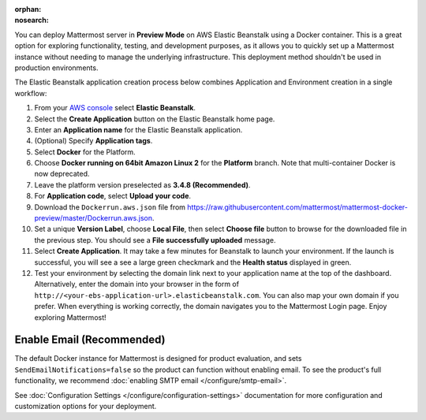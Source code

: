 .. meta::
   :name: robots
   :content: noindex

:orphan:
:nosearch:

You can deploy Mattermost server in **Preview Mode** on AWS Elastic Beanstalk using a Docker container. This is a great option for exploring functionality, testing, and development purposes, as it allows you to quickly set up a Mattermost instance without needing to manage the underlying infrastructure. This deployment method shouldn't be used in production environments.

The Elastic Beanstalk application creation process below combines Application and Environment creation in a single workflow:

1.  From your `AWS console <https://console.aws.amazon.com/console/home>`__ select **Elastic Beanstalk**.
2.  Select the **Create Application** button on the Elastic Beanstalk home page.
3.  Enter an **Application name** for the Elastic Beanstalk application.
4.  (Optional) Specify **Application tags**.
5.  Select **Docker** for the Platform.
6.  Choose **Docker running on 64bit Amazon Linux 2** for the **Platform** branch. Note that multi-container Docker is now deprecated.
7.  Leave the platform version preselected as **3.4.8 (Recommended)**.
8.  For **Application code**, select **Upload your code**.
9.  Download the ``Dockerrun.aws.json`` file from
    https://raw.githubusercontent.com/mattermost/mattermost-docker-preview/master/Dockerrun.aws.json.
10.  Set a unique **Version Label**, choose **Local File**, then select **Choose file** button to browse for the downloaded file in the previous step. You should see a **File successfully uploaded** message.
11. Select **Create Application**. It may take a few minutes for Beanstalk to launch your environment. If the launch is successful, you will see a see a large green checkmark and the **Health status** displayed in green.
12. Test your environment by selecting the domain link next to your application name at the top of the dashboard. Alternatively, enter the domain into your browser in the form of ``http://<your-ebs-application-url>.elasticbeanstalk.com``. You can also map your own domain if you prefer. When everything is working correctly, the domain navigates you to the Mattermost Login page. Enjoy exploring Mattermost!

Enable Email (Recommended)
-----------------------------

The default Docker instance for Mattermost is designed for product evaluation, and sets ``SendEmailNotifications=false`` so the product can function without enabling email. To see the product's full functionality, we recommend :doc:`enabling SMTP email </configure/smtp-email>`.

See :doc:`Configuration Settings </configure/configuration-settings>` documentation for more configuration and customization options for your deployment.